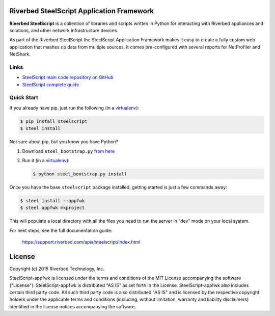 Riverbed SteelScript Application Framework
==========================================

**Riverbed SteelScript** is a collection of libraries and scripts written in Python for interacting
with Riverbed appliances and solutions, and other network infrastructure devices.

As part of the Riverbed SteelScript the SteelScript Application Framework makes it easy to create a fully
custom web application that mashes up data from multiple sources.  It comes
pre-configured with several reports for NetProfiler and NetShark.

Links
-----

- `SteelScript main code repository on GitHub <https://github.com/riverbed/steelscript>`__ 

- `SteelScript complete guide <https://support.riverbed.com/apis/steelscript>`__  

Quick Start
-----------

If you already have pip, just run the following (in a
`virtualenv <http://www.virtualenv.org/>`_):

.. code:: bash

   $ pip install steelscript
   $ steel install

Not sure about pip, but you know you have Python?

1. Download ``steel_bootstrap.py`` `from here <https://support.riverbed.com/apis/steelscript/index.html#quick-start>`_

2. Run it (in a `virtualenv <http://www.virtualenv.org/>`_):

   .. code:: bash

      $ python steel_bootstrap.py install

Once you have the base ``steelscript`` package installed, getting started
is just a few commands away:

.. code:: bash

   $ steel install --appfwk
   $ steel appfwk mkproject

This will populate a local directory with all the files you need to run
the server in "dev" mode on your local system.

For next steps, see the full documentation guide:

  `https://support.riverbed.com/apis/steelscript/index.html <https://support.riverbed.com/apis/steelscript/index.html>`_

License
=======

Copyright (c) 2015 Riverbed Technology, Inc.

SteelScript-appfwk is licensed under the terms and conditions of the MIT
License accompanying the software ("License").  SteelScript-appfwk is
distributed "AS IS" as set forth in the License.  SteelScript-appfwk also
includes certain third party code.  All such third party code is also
distributed "AS IS" and is licensed by the respective copyright holders under
the applicable terms and conditions (including, without limitation, warranty
and liability disclaimers) identified in the license notices accompanying the
software.


